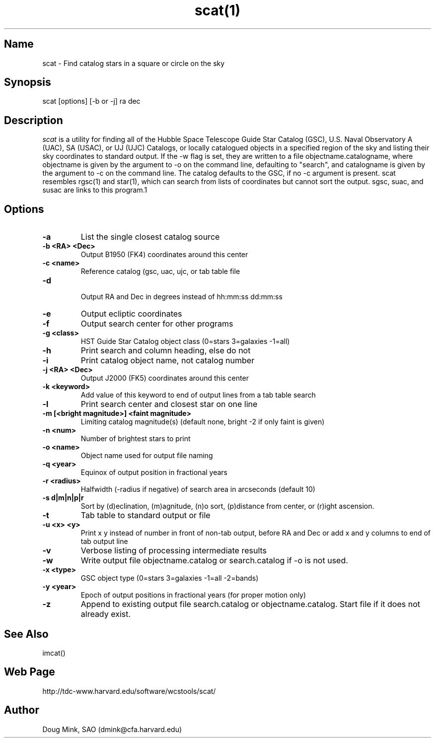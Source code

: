 .TH scat(1) WCSTools "6 July 2001"
.SH Name
scat \- Find catalog stars in a square or circle on the sky
.SH Synopsis
scat [options] [-b or -j] ra dec
.SH Description
.I scat
is a utility for finding all of the Hubble Space Telescope Guide Star
Catalog (GSC), U.S. Naval Observatory A (UAC), SA (USAC), or UJ (UJC)
Catalogs, or locally catalogued objects in a specified region of the sky
and listing their sky coordinates to standard output. If the -w flag is
set, they are written to a file objectname.catalogname, where objectname
is given by the argument to -o on the command line, defaulting to "search",
and catalogname is given by the argument to -c on the command line. The
catalog defaults to the GSC, if no -c argument is present. scat resembles
rgsc(1) and star(1), which can search from lists of coordinates but
cannot sort the output.  sgsc, suac, and susac are links to this program.1
.SH Options
.TP
.B \-a
List the single closest catalog source
.TP
.B \-b <RA> <Dec>
Output B1950 (FK4) coordinates around this center
.TP
.B \-c <name>
Reference catalog (gsc, uac, ujc, or tab table file
.TP
.B \-d
 Output RA and Dec in degrees instead of hh:mm:ss dd:mm:ss
.TP
.B \-e
Output ecliptic coordinates
.TP
.B \-f
Output search center for other programs
.TP
.B \-g <class>
HST Guide Star Catalog object class (0=stars 3=galaxies -1=all)
.TP
.B \-h
Print search and column heading, else do not 
.TP
.B \-i
Print catalog object name, not catalog number
.TP
.B \-j <RA> <Dec>
Output J2000 (FK5) coordinates around this center
.TP
.B \-k <keyword>
Add value of this keyword to end of output lines from a tab table search
.TP
.B \-l
Print search center and closest star on one line
.TP
.B \-m [<bright magnitude>] <faint magnitude>
Limiting catalog magnitude(s) (default none, bright -2 if only faint is given)
.TP
.B \-n <num>
Number of brightest stars to print 
.TP
.B \-o <name>
Object name used for output file naming
.TP
.B \-q <year>
Equinox of output position in fractional years
.TP
.B \-r <radius>
Halfwidth (-radius if negative) of search area in arcseconds (default 10)
.TP
.B \-s d|m|n|p|r
Sort by (d)eclination, (m)agnitude, (n)o sort, (p)distance from center, or
(r)ight ascension.
.TP
.B \-t
Tab table to standard output or file
.TP
.B \-u <x> <y>
Print x y instead of number in front of non-tab output, before RA and Dec or
add x and y columns to end of tab output line
.TP
.B \-v
Verbose listing of processing intermediate results
.TP
.B \-w
Write output file objectname.catalog or search.catalog if -o is not used.
.TP
.B \-x <type>
GSC object type (0=stars 3=galaxies -1=all -2=bands)
.TP
.B \-y <year>
Epoch of output positions in fractional years (for proper motion only)
.TP
.B \-z
Append to existing output file search.catalog or objectname.catalog.  Start
file if it does not already exist.

.SH See Also
imcat()

.SH Web Page
http://tdc-www.harvard.edu/software/wcstools/scat/

.SH Author
Doug Mink, SAO (dmink@cfa.harvard.edu)
